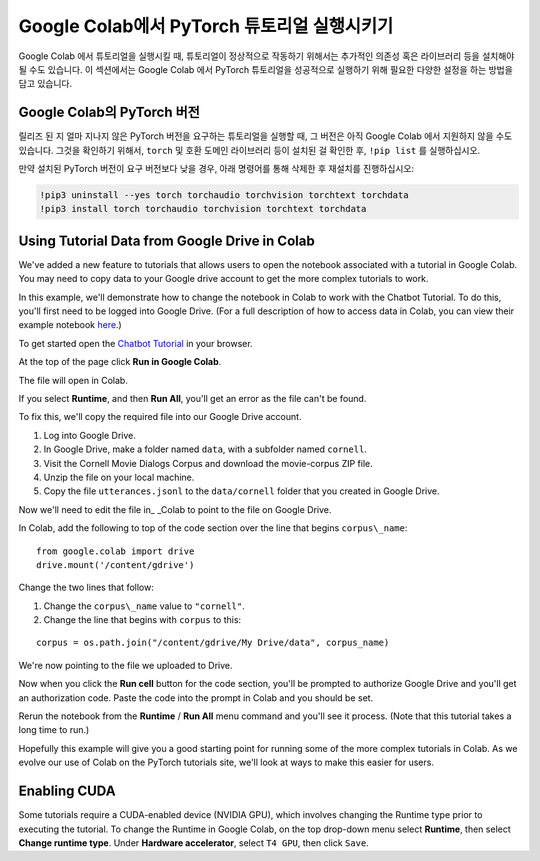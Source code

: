 Google Colab에서 PyTorch 튜토리얼 실행시키기
=================================

Google Colab 에서 튜토리얼을 실행시킬 때, 튜토리얼이 정상적으로 작동하기 위해서는
추가적인 의존성 혹은 라이브러리 등을 설치해야 될 수도 있습니다.
이 섹션에서는 Google Colab 에서 PyTorch 튜토리얼을 성공적으로 실행하기 위해
필요한 다양한 설정을 하는 방법을 담고 있습니다.

Google Colab의 PyTorch 버전
~~~~~~~~~~~~~~~~~~~~~~~~~~~~~~~

릴리즈 된 지 얼마 지나지 않은 PyTorch 버전을 요구하는 튜토리얼을 실행할 때,
그 버전은 아직 Google Colab 에서 지원하지 않을 수도 있습니다.
그것을 확인하기 위해서, ``torch`` 및 호환 도메인 라이브러리 등이 설치된 걸 확인한 후,
``!pip list`` 를 실행하십시오.

만약 설치된 PyTorch 버전이 요구 버전보다 낮을 경우,
아래 명령어를 통해 삭제한 후 재설치를 진행하십시오:

.. code-block:: python

   !pip3 uninstall --yes torch torchaudio torchvision torchtext torchdata
   !pip3 install torch torchaudio torchvision torchtext torchdata

Using Tutorial Data from Google Drive in Colab
~~~~~~~~~~~~~~~~~~~~~~~~~~~~~~~~~~~~~~~~~~~~~~

We've added a new feature to tutorials that allows users to open the
notebook associated with a tutorial in Google Colab. You may need to
copy data to your Google drive account to get the more complex tutorials
to work.

In this example, we'll demonstrate how to change the notebook in Colab
to work with the Chatbot Tutorial. To do this, you'll first need to be
logged into Google Drive. (For a full description of how to access data
in Colab, you can view their example notebook
`here <https://colab.research.google.com/notebooks/io.ipynb#scrollTo=XDg9OBaYqRMd>`__.)

To get started open the `Chatbot
Tutorial <https://pytorch.org/tutorials/beginner/chatbot_tutorial.html>`__
in your browser.

At the top of the page click **Run in Google Colab**.

The file will open in Colab.

If you select **Runtime**, and then **Run All**, you'll get an error as the
file can't be found.

To fix this, we'll copy the required file into our Google Drive account.

1. Log into Google Drive.
2. In Google Drive, make a folder named ``data``, with a subfolder named
   ``cornell``.
3. Visit the Cornell Movie Dialogs Corpus and download the movie-corpus ZIP file.
4. Unzip the file on your local machine.
5. Copy the file ``utterances.jsonl`` to the ``data/cornell`` folder that you
   created in Google Drive.

Now we'll need to edit the file in\_ \_Colab to point to the file on
Google Drive.

In Colab, add the following to top of the code section over the line
that begins ``corpus\_name``:

::

    from google.colab import drive
    drive.mount('/content/gdrive')

Change the two lines that follow:

1. Change the ``corpus\_name`` value to ``"cornell"``.
2. Change the line that begins with ``corpus`` to this:

::

    corpus = os.path.join("/content/gdrive/My Drive/data", corpus_name)

We're now pointing to the file we uploaded to Drive.

Now when you click the **Run cell** button for the code section,
you'll be prompted to authorize Google Drive and you'll get an
authorization code. Paste the code into the prompt in Colab and you
should be set.

Rerun the notebook from the **Runtime** / **Run All** menu command and
you'll see it process. (Note that this tutorial takes a long time to
run.)

Hopefully this example will give you a good starting point for running
some of the more complex tutorials in Colab. As we evolve our use of
Colab on the PyTorch tutorials site, we'll look at ways to make this
easier for users.

Enabling CUDA
~~~~~~~~~~~~~~~~
Some tutorials require a CUDA-enabled device (NVIDIA GPU), which involves
changing the Runtime type prior to executing the tutorial.
To change the Runtime in Google Colab, on the top drop-down menu select **Runtime**,
then select **Change runtime type**. Under **Hardware accelerator**, select ``T4 GPU``,
then click ``Save``.
